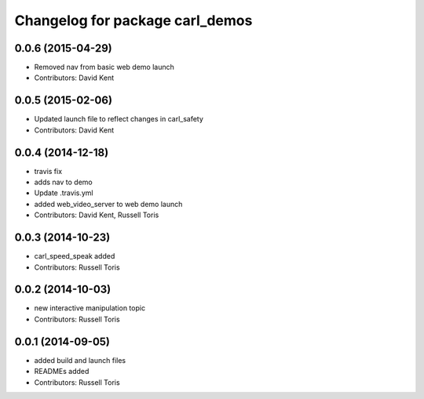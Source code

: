 ^^^^^^^^^^^^^^^^^^^^^^^^^^^^^^^^
Changelog for package carl_demos
^^^^^^^^^^^^^^^^^^^^^^^^^^^^^^^^

0.0.6 (2015-04-29)
------------------
* Removed nav from basic web demo launch
* Contributors: David Kent

0.0.5 (2015-02-06)
------------------
* Updated launch file to reflect changes in carl_safety
* Contributors: David Kent

0.0.4 (2014-12-18)
------------------
* travis fix
* adds nav to demo
* Update .travis.yml
* added web_video_server to web demo launch
* Contributors: David Kent, Russell Toris

0.0.3 (2014-10-23)
------------------
* carl_speed_speak added
* Contributors: Russell Toris

0.0.2 (2014-10-03)
------------------
* new interactive manipulation topic
* Contributors: Russell Toris

0.0.1 (2014-09-05)
------------------
* added build and launch files
* READMEs added
* Contributors: Russell Toris
